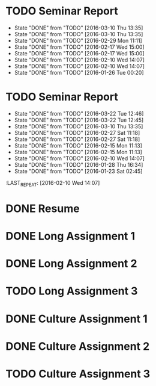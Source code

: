 * TODO Seminar Report
DEADLINE: <2016-03-23 Wed +1w> SCHEDULED: <2016-03-22 Tue +1w>
- State "DONE"       from "TODO"       [2016-03-10 Thu 13:35]
- State "DONE"       from "TODO"       [2016-03-10 Thu 13:35]
- State "DONE"       from "TODO"       [2016-02-29 Mon 11:11]
- State "DONE"       from "TODO"       [2016-02-17 Wed 15:00]
- State "DONE"       from "TODO"       [2016-02-17 Wed 15:00]
- State "DONE"       from "TODO"       [2016-02-10 Wed 14:07]
- State "DONE"       from "TODO"       [2016-02-10 Wed 14:07]
- State "DONE"       from "TODO"       [2016-01-26 Tue 00:20]
:PROPERTIES:
:LAST_REPEAT: [2016-03-10 Thu 13:35]
:END:
* TODO Seminar Report
DEADLINE: <2016-04-01 Fri +1w> SCHEDULED: <2016-03-31 Thu +1w>
- State "DONE"       from "TODO"       [2016-03-22 Tue 12:46]
- State "DONE"       from "TODO"       [2016-03-22 Tue 12:45]
- State "DONE"       from "TODO"       [2016-03-10 Thu 13:35]
- State "DONE"       from "TODO"       [2016-02-27 Sat 11:18]
- State "DONE"       from "TODO"       [2016-02-27 Sat 11:18]
- State "DONE"       from "TODO"       [2016-02-15 Mon 11:13]
- State "DONE"       from "TODO"       [2016-02-15 Mon 11:13]
- State "DONE"       from "TODO"       [2016-02-10 Wed 14:07]
- State "DONE"       from "TODO"       [2016-01-28 Thu 16:34]
- State "DONE"       from "TODO"       [2016-01-23 Sat 02:45]
:PROPERTIES:
:LAST_REPEAT: [2016-03-22 Tue 12:46]
:END:
:LAST_REPEAT: [2016-02-10 Wed 14:07]
* DONE Resume
CLOSED: [2016-01-26 Tue 22:10] DEADLINE: <2016-01-25 Mon>
* DONE Long Assignment 1
CLOSED: [2016-02-15 Mon 11:13] DEADLINE: <2016-02-14 Sun>
* DONE Long Assignment 2
CLOSED: [2016-03-22 Tue 12:45] DEADLINE: <2016-03-13 Sun>
* TODO Long Assignment 3
DEADLINE: <2016-04-10 Sun>
* DONE Culture Assignment 1
CLOSED: [2016-02-23 Tue 14:43] DEADLINE: <2016-02-21 Sun>
* DONE Culture Assignment 2
CLOSED: [2016-03-10 Thu 13:35] DEADLINE: <2016-03-20 Sun>
* TODO Culture Assignment 3
DEADLINE: <2016-04-17 Sun>
